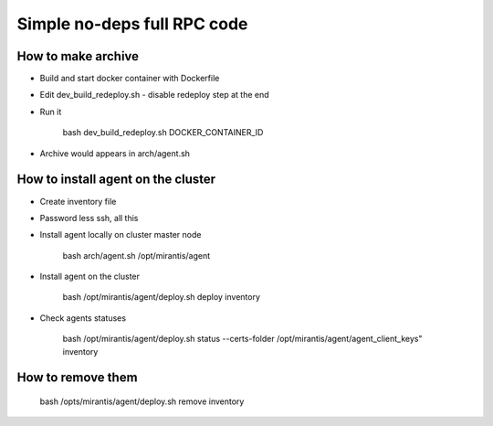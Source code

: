 Simple no-deps full RPC code
============================

How to make archive
-------------------

* Build and start docker container with Dockerfile
* Edit dev_build_redeploy.sh - disable redeploy step at the end
* Run it

    bash dev_build_redeploy.sh DOCKER_CONTAINER_ID

* Archive would appears in arch/agent.sh


How to install agent on the cluster
-----------------------------------

* Create inventory file
* Password less ssh, all this
* Install agent locally on cluster master node

    bash arch/agent.sh /opt/mirantis/agent

* Install agent on the cluster

    bash /opt/mirantis/agent/deploy.sh deploy inventory

* Check agents statuses

    bash /opt/mirantis/agent/deploy.sh status --certs-folder /opt/mirantis/agent/agent_client_keys"  inventory


How to remove them
------------------

    bash /opts/mirantis/agent/deploy.sh remove inventory
